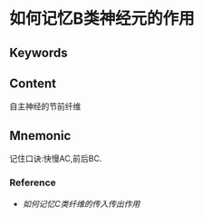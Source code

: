 
* 如何记忆B类神经元的作用

** Keywords


** Content
自主神经的节前纤维

** Mnemonic
记住口诀:快慢AC,前后BC.

*** Reference
- [[如何记忆C类纤维的传入传出作用]]
